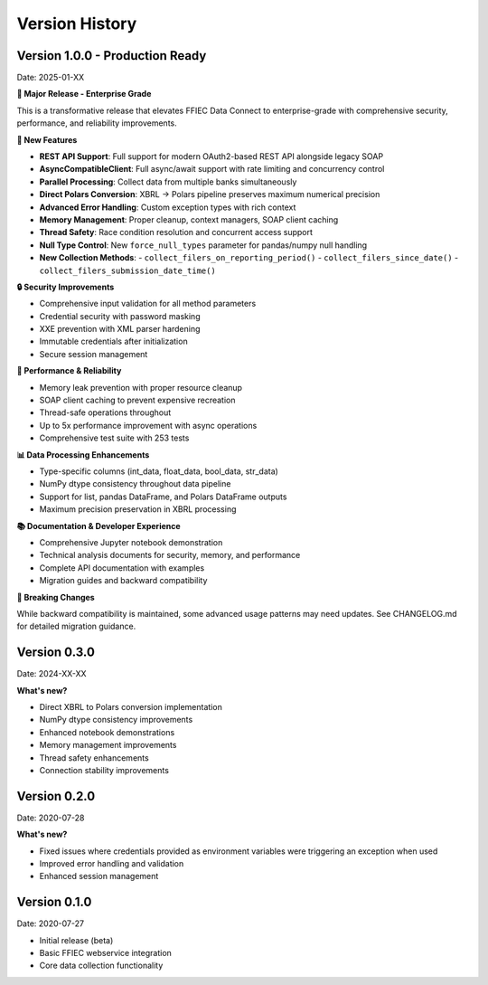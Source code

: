 Version History
===============

Version 1.0.0 - Production Ready
--------------------------------
Date: 2025-01-XX

**🎉 Major Release - Enterprise Grade**

This is a transformative release that elevates FFIEC Data Connect to enterprise-grade with comprehensive security, performance, and reliability improvements.

**🚀 New Features**

* **REST API Support**: Full support for modern OAuth2-based REST API alongside legacy SOAP
* **AsyncCompatibleClient**: Full async/await support with rate limiting and concurrency control
* **Parallel Processing**: Collect data from multiple banks simultaneously
* **Direct Polars Conversion**: XBRL → Polars pipeline preserves maximum numerical precision
* **Advanced Error Handling**: Custom exception types with rich context
* **Memory Management**: Proper cleanup, context managers, SOAP client caching
* **Thread Safety**: Race condition resolution and concurrent access support
* **Null Type Control**: New ``force_null_types`` parameter for pandas/numpy null handling
* **New Collection Methods**: 
  - ``collect_filers_on_reporting_period()``
  - ``collect_filers_since_date()``
  - ``collect_filers_submission_date_time()``

**🔒 Security Improvements**

* Comprehensive input validation for all method parameters
* Credential security with password masking
* XXE prevention with XML parser hardening
* Immutable credentials after initialization
* Secure session management

**🧠 Performance & Reliability**

* Memory leak prevention with proper resource cleanup
* SOAP client caching to prevent expensive recreation
* Thread-safe operations throughout
* Up to 5x performance improvement with async operations
* Comprehensive test suite with 253 tests

**📊 Data Processing Enhancements**

* Type-specific columns (int_data, float_data, bool_data, str_data)
* NumPy dtype consistency throughout data pipeline
* Support for list, pandas DataFrame, and Polars DataFrame outputs
* Maximum precision preservation in XBRL processing

**📚 Documentation & Developer Experience**

* Comprehensive Jupyter notebook demonstration
* Technical analysis documents for security, memory, and performance
* Complete API documentation with examples
* Migration guides and backward compatibility

**🔧 Breaking Changes**

While backward compatibility is maintained, some advanced usage patterns may need updates. See CHANGELOG.md for detailed migration guidance.

Version 0.3.0
-------------
Date: 2024-XX-XX

**What's new?**

* Direct XBRL to Polars conversion implementation
* NumPy dtype consistency improvements
* Enhanced notebook demonstrations
* Memory management improvements
* Thread safety enhancements
* Connection stability improvements

Version 0.2.0
-------------
Date: 2020-07-28

**What's new?**

* Fixed issues where credentials provided as environment variables were triggering an exception when used
* Improved error handling and validation
* Enhanced session management

Version 0.1.0
-------------
Date: 2020-07-27

* Initial release (beta)
* Basic FFIEC webservice integration
* Core data collection functionality